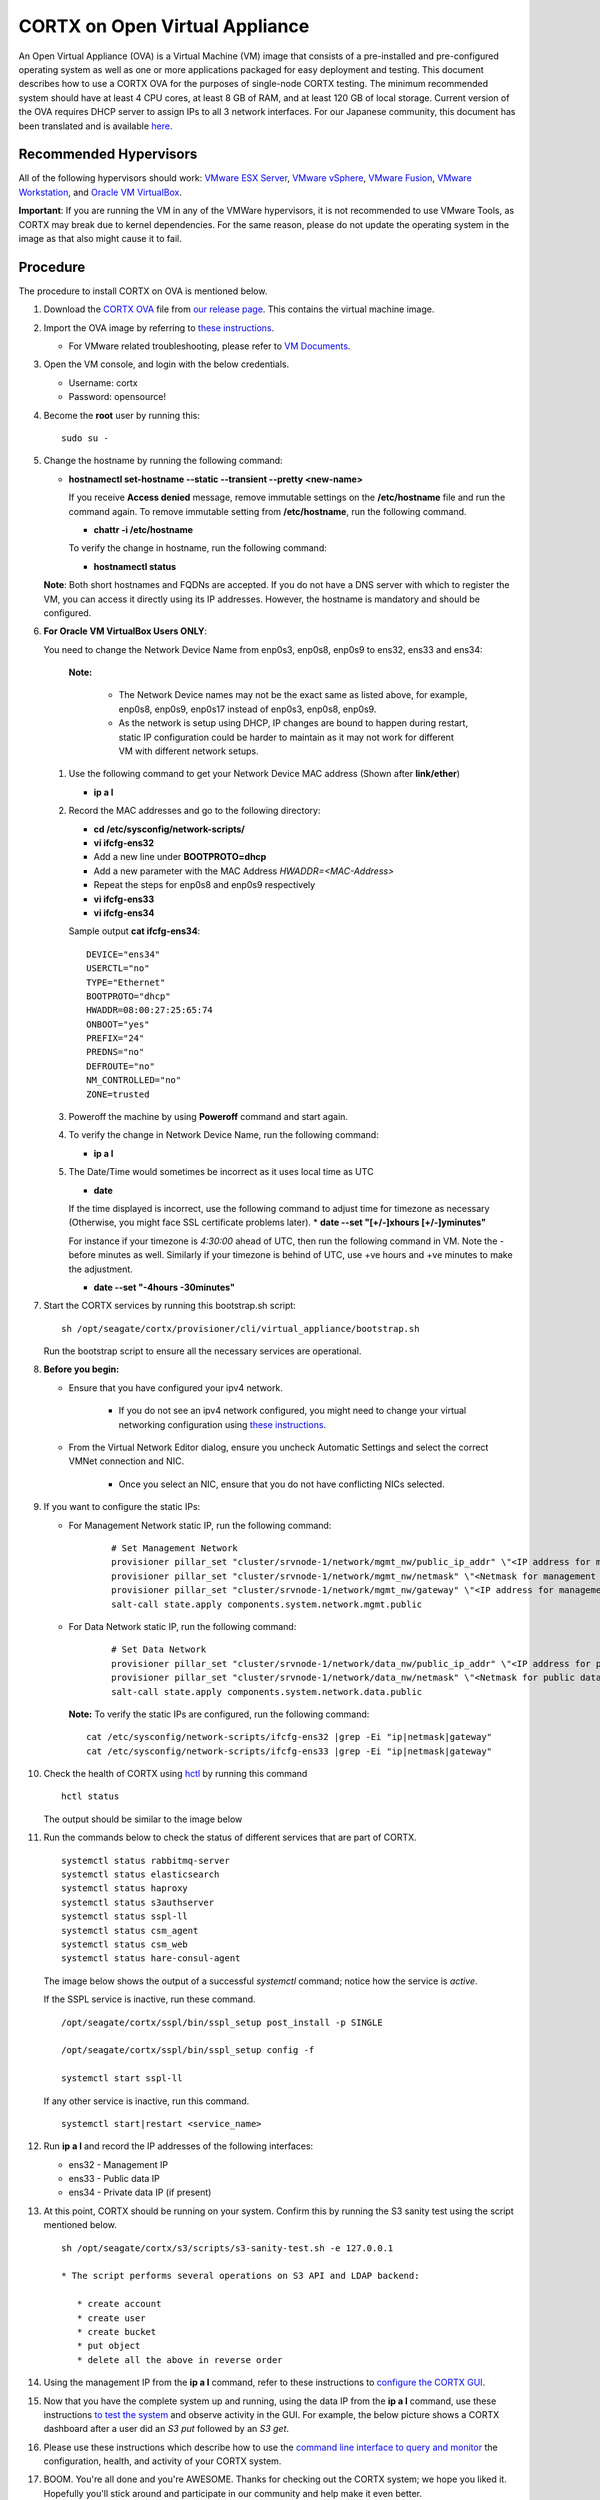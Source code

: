 
===============================
CORTX on Open Virtual Appliance
===============================
An Open Virtual Appliance (OVA) is a Virtual Machine (VM) image that consists of a pre-installed and pre-configured operating system as well as one or more applications packaged for easy deployment and testing.  This document describes how to use a CORTX OVA for the purposes of single-node CORTX testing.  The minimum recommended system should have at least 4 CPU cores, at least 8 GB of RAM, and at least 120 GB of local storage. Current version of the OVA requires DHCP server to assign IPs to all 3 network interfaces. For our Japanese community, this document has been translated and is available `here <https://qiita.com/Taroi_Japanista/items/0ac03f55dce3f7433adf>`_.

***********************
Recommended Hypervisors
***********************
All of the following hypervisors should work: `VMware ESX Server <https://www.vmware.com/products/esxi-and-esx.html>`_,
`VMware vSphere <https://www.vmware.com/products/vsphere.html>`_,
`VMware Fusion <https://www.vmware.com/products/fusion.html>`_,
`VMware Workstation <https://www.vmware.com/products/workstation-pro.html>`_, and
`Oracle VM VirtualBox <https://www.oracle.com/virtualization/>`_. 

**Important**: If you are running the VM in any of the VMWare hypervisors, it is not recommended to use VMware Tools, as CORTX may break due to kernel dependencies.  For the same reason, please do not update the operating system in the image as that also might cause it to fail.

**********
Procedure
**********
The procedure to install CORTX on OVA is mentioned below.

#. Download the `CORTX OVA <https://github.com/Seagate/cortx/releases/>`_ file from `our release page <https://github.com/Seagate/cortx/releases/latest>`_. This contains the virtual machine image.

#. Import the OVA image by referring to `these instructions <Importing_OVA_File.rst>`_. 

   - For VMware related troubleshooting, please refer to `VM Documents <https://docs.vmware.com/en/VMware-vSphere/index.html>`_. 
  
#. Open the VM console, and login with the below credentials.

   * Username: cortx 
   * Password: opensource!

#. Become the **root** user by running this:
   
   ::
   
     sudo su -
   
#. Change the hostname by running the following command:

   * **hostnamectl set-hostname --static --transient --pretty <new-name>**
  
     If you receive **Access denied** message, remove immutable settings on the **/etc/hostname** file and run the command again. To remove immutable setting from **/etc/hostname**, run the following command.
     
     * **chattr -i /etc/hostname**
  
     To verify the change in hostname, run the following command:
 
     * **hostnamectl status**
   
   **Note**: Both short hostnames and FQDNs are accepted. If you do not have a DNS server with which to register the VM, you can access it directly using its IP addresses. However, the hostname is mandatory and should be configured.

#. **For Oracle VM VirtualBox Users ONLY**:
   
   .. raw:: html

       <details>
       <summary><a>Click here to expand the preboarding procedure.</a></summary>

   You need to change the Network Device Name from enp0s3, enp0s8, enp0s9 to ens32, ens33 and ens34:
   
      **Note:** 
      
         - The Network Device names may not be the exact same as listed above, for example, enp0s8, enp0s9, enp0s17 instead of enp0s3, enp0s8, enp0s9.
         - As the network is setup using DHCP, IP changes are bound to happen during restart, static IP configuration could be harder to maintain as it may not work for different VM with different network setups. 
   
   
   #. Use the following command to get your Network Device MAC address (Shown after **link/ether**)

      * **ip a l**

   #. Record the MAC addresses and go to the following directory:

      * **cd /etc/sysconfig/network-scripts/**
      * **vi ifcfg-ens32**
      * Add a new line under **BOOTPROTO=dhcp**
      * Add a new parameter with the MAC Address *HWADDR=<MAC-Address>*
      * Repeat the steps for enp0s8 and enp0s9 respectively
      * **vi ifcfg-ens33**
      * **vi ifcfg-ens34**

      Sample output **cat ifcfg-ens34**:
      
      ::
      
         DEVICE="ens34"
         USERCTL="no"
         TYPE="Ethernet"
         BOOTPROTO="dhcp"
         HWADDR=08:00:27:25:65:74
         ONBOOT="yes"
         PREFIX="24"
         PREDNS="no"
         DEFROUTE="no"
         NM_CONTROLLED="no"
         ZONE=trusted

   #. Poweroff the machine by using **Poweroff** command and start again.

   #. To verify the change in Network Device Name, run the following command:

      * **ip a l**

   #. The Date/Time would sometimes be incorrect as it uses local time as UTC

      * **date**

      If the time displayed is incorrect, use the following command to adjust time for timezone as necessary (Otherwise, you might face SSL certificate problems later). 
      * **date --set "[+/-]xhours [+/-]yminutes"**
      
      For instance if your timezone is `4:30:00` ahead of UTC, then run the following command in VM. Note the `-` before minutes as well. Similarly if your timezone is behind of UTC, use +ve hours and +ve minutes to make the adjustment.

      * **date --set "-4hours -30minutes"**
  
   .. raw:: html
   
       </details>

#. Start the CORTX services by running this bootstrap.sh script:
   
   ::
   
      sh /opt/seagate/cortx/provisioner/cli/virtual_appliance/bootstrap.sh
     
   Run the bootstrap script to ensure all the necessary services are operational.
   
#. **Before you begin:**
   
   - Ensure that you have configured your ipv4 network.

      - If you do not see an ipv4 network configured, you might need to change your virtual networking configuration using  `these instructions <troubleshoot_virtual_network.rst>`_.

   - From the Virtual Network Editor dialog, ensure you uncheck Automatic Settings and select the correct VMNet connection and NIC.

      - Once you select an NIC, ensure that you do not have conflicting NICs selected. 
      
#. If you want to configure the static IPs:

   - For Management Network static IP, run the following command:

      ::

         # Set Management Network
         provisioner pillar_set "cluster/srvnode-1/network/mgmt_nw/public_ip_addr" \"<IP address for management network>\"
         provisioner pillar_set "cluster/srvnode-1/network/mgmt_nw/netmask" \"<Netmask for management network>\"
         provisioner pillar_set "cluster/srvnode-1/network/mgmt_nw/gateway" \"<IP address for management network gateway>\"
         salt-call state.apply components.system.network.mgmt.public

      .. image:: images/OVAStaticIP.png

   - For Data Network static IP, run the following command:

      ::
      
         # Set Data Network
         provisioner pillar_set "cluster/srvnode-1/network/data_nw/public_ip_addr" \"<IP address for public network>\"
         provisioner pillar_set "cluster/srvnode-1/network/data_nw/netmask" \"<Netmask for public data network>\"
         salt-call state.apply components.system.network.data.public

      .. image:: images/OVAStaticIP_Public.png

    **Note:** To verify the static IPs are configured, run the following command:

    ::

        cat /etc/sysconfig/network-scripts/ifcfg-ens32 |grep -Ei "ip|netmask|gateway"
        cat /etc/sysconfig/network-scripts/ifcfg-ens33 |grep -Ei "ip|netmask|gateway"

#. Check the health of CORTX using `hctl <https://github.com/Seagate/cortx/blob/main/doc/checking_health.rst>`_ by running this command
   
   ::
   
      hctl status
   
   The output should be similar to the image below

   .. image:: images/hctl_status_output.png

#. Run the commands below to check the status of different services that are part of CORTX.

   ::

    systemctl status rabbitmq-server 
    systemctl status elasticsearch   
    systemctl status haproxy
    systemctl status s3authserver 
    systemctl status sspl-ll      
    systemctl status csm_agent    
    systemctl status csm_web
    systemctl status hare-consul-agent
 
   The image below shows the output of a successful *systemctl* command; notice how the service is *active*.
   
   .. image:: images/systemctl_output.png
   
   If the SSPL service is inactive, run these command.

   ::

    /opt/seagate/cortx/sspl/bin/sspl_setup post_install -p SINGLE
    
    /opt/seagate/cortx/sspl/bin/sspl_setup config -f 
    
    systemctl start sspl-ll    

   If any other service is inactive, run this command.

   ::

      systemctl start|restart <service_name>

#. Run **ip a l** and record the IP addresses of the following interfaces:

   * ens32 - Management IP
   * ens33 - Public data IP
   * ens34 - Private data IP (if present)


   .. image:: images/networks.png
   
#. At this point, CORTX should be running on your system.  Confirm this by running the S3 sanity test using the script mentioned below.

   ::
   
      sh /opt/seagate/cortx/s3/scripts/s3-sanity-test.sh -e 127.0.0.1

      * The script performs several operations on S3 API and LDAP backend:

         * create account
         * create user
         * create bucket
         * put object
         * delete all the above in reverse order
      
   
#. Using the management IP from the **ip a l** command,  refer to these instructions to `configure the CORTX GUI <Preboarding_and_Onboarding.rst>`_. 

#. Now that you have the complete system up and running, using the data IP from the **ip a l** command, use these instructions `to test the system <testing_io.rst>`_  and observe activity in the GUI.  For example, the below picture shows a CORTX dashboard after a user did an *S3 put* followed by an *S3 get*.

   .. image:: images/dashboard_read_write.png

#. Please use these instructions which describe how to use the `command line interface to query and monitor <checking_health.rst>`_ the configuration, health, and activity of your CORTX system.

#. BOOM.  You're all done and you're AWESOME.  Thanks for checking out the CORTX system; we hope you liked it.  Hopefully you'll stick around and participate in our community and help make it even better.

**Note:** The Lyve Pilot (LP) will be available in the future releases.
 
*************
Miscellaneous
*************

If you have a firewall between CORTX and the rest of your infrastructure, including but not limited to S3 clients, web browser, and so on, ensure that the ports mentioned below are open to provide access to CORTX.
  
+----------------------+-------------------+---------------------------------------------+
|    **Port number**   |   **Protocols**   |   **Destination network on CORTX**          |
+----------------------+-------------------+---------------------------------------------+
|          22          |        TCP        |           Management network                |
+----------------------+-------------------+---------------------------------------------+ 
|          53          |      TCP/UDP      | Management network and Public Data network  |
+----------------------+-------------------+---------------------------------------------+ 
|         123          |      TCP/UDP      |              Management network             |
+----------------------+-------------------+---------------------------------------------+
|         443          |       HTTPS       |             Public Data network             |
+----------------------+-------------------+---------------------------------------------+
|         9443         |       HTTPS       |              Public Data network            |
+----------------------+-------------------+---------------------------------------------+
|         28100        |   TCP (HTTPS)     |              Management network             |
+----------------------+-------------------+---------------------------------------------+

If your disk does not have space, run the following command to clean up the logs from the **/var/log** file.

::

 rm /var/log/<file to be deleted>
 
This step is applicable only if the earlier s3 sanity fails. Run the below mentioned script to delete the account and objects that were created as part of the earlier sanity.

::

 sh /opt/seagate/cortx/s3/scripts/s3-sanity-test.sh -c

Restarting CORTX OVA
====================
To restart the CORTX OVA, follow the below mentioned procedures, in the order of listing.

- Shutdown CORTX

- Restart CORTX

Note: If the virtual machine (VM) is forcefully shutdown then some of the services will be impacted as well as the cluster might not start so you have to run the bootstrap script again to avoid importing the OVA image again.

Shutdown CORTX
----------------

.. raw:: html

    <details>
   <summary><a>Click here to view the procedure.</a></summary>
   
#. Stop all S3 I/O traffic from S3 clients to VA.

#. Login to the CORTX Virtual Appliance as **cortx** and run the following.

   * **sudo su -**

#. Stop CORTX I/O subsystem by running the following command.

   * **hctl shutdown** 

#. After executing the previous command, shutdown the OVA by running the following command.

   * **poweroff**
   
.. raw:: html
   
   </details>
 

Restart CORTX
--------------

.. raw:: html

    <details>
   <summary><a>Click here to view the procedure.</a></summary>

#. Power on the Virtual Appliance VM.

#. Login to the CORTX OVA as cortx and run the following.

   - **sudo su -**
   
#. Restart openldap and s3 auth server services by the below mentioned commands.

   ::
   
    $ systemctl restart slapd
    
    $ systemctl restart s3authserver

#. Start CORTX I/O subsystem by running the following command.

   - **hctl start**
   

   
.. raw:: html
   
   </details>
   
Tested by:

- May 10, 2021: Shiji Zhang (shiji.zhang@tusimple.ai) using OVA release 1.0.4 on KVM 5.1

- Apr 30, 2021: Ashwini Borse (ashwini.borse@seagate.com) using OVA release 1.0.4 on Vsphere.

- Apr 12, 2021: Mukul Malhotra (mukul.malhotra@seagate.com) using OVA release 1.0.3 on MAC running VMWare Fusion 12.1.0.

- April 6, 2021: Harrison Seow (harrison.seow@seagate.com) using OVA release 1.0.3 on Windows 10 running VMware Workstation 16 Player.

- Mar 25, 2021: Mukul Malhotra (mukul.malhotra@seagate.com) using OVA release 1.0.3 on Windows 10 running Oracle VirtualBox & VMware Workstation 6.1.16.

- Mar 24, 2021:  Harrison Seow (harrison.seow@seagate.com) using OVA release 1.0.2 on Windows running Oracle VM VirtualBox 6.1.16.

- Mar 18, 2021: Jalen Kan (jalen.j.kan@seagate.com) using OVA release 1.0.2 on a Windows laptop running VMWare Workstation.

- Feb 4, 2021:  Tim Coulter (timothy.r.coulter@seagate.com) using OVA release 1.0.2 on MAC running VMWare Fusion 12.1.0

- Jan 13, 2021: Mayur Gupta (mayur.gupta@seagate.com) using OVA release 1.0.2 on a Windows laptop running VMWare Workstation.

- Jan 6, 2021: Patrick Hession (patrick.hession@seagate.com) using OVA release 1.0.2 on a Windows laptop running VMWare Workstation.

- Dec 10, 2020: Suprit Shinde (suprit.shinde@seagate.com) using OVA release 1.0.2 on a Windows laptop running VMWare Workstation.

- Nov 3, 2020: Justin Woo (justin.woo@seagate.com) using OVA release 1.0.2 on a Windows laptop running VMWare Workstation.

- Oct 26, 2020: Gregory Touretsky (gregory.touretsky@seagate.com) using OVA release 1.0.2 on a Windows laptop running VMWare Workstation.

- Oct 11, 2020: Saumya Sunder (saumya.sunder@seagate.com) using OVA release 1.0.2 on a Windows laptop running VMWare Workstation.

- Oct 5, 2020: Andriy Tkachuk (andriy.tkachuk@seagate.com) using OVA release 1.0.2 by running VMWare Fusion 11.

- Sep 18, 2020: Sarang Sawant (sarang.sawant@seagate.com) using OVA release 1.0.2 on a Windows laptop running VMWare Workstation.

- Sep 19, 2020: Divya Kachchwaha Kachchwaha (divya.kachhwaha@seagate.com) using OVA release 1.0.1 on a Windows laptop running VMWare Workstation.

- Sep 19, 2020: Venkataraman Padmanabhan (venkataraman.padmanabhan@seagate.com) using OVA release 1.0.0 and 1.0.1 on a Windows laptop running VMWare Workstation.

- Sep 12, 2020: Mukul Malhotra (mukul.malhotra@seagate.com) using OVA release 1.0.0 and 1.0.1 on a Windows laptop running VMWare Workstation.

- Sep 12, 2020: Puja Mudaliar (puja.mudaliar@seagate.com) using OVA release 1.0.0 on a Windows laptop running VMWare Workstation.

- Sep 12, 2020: Gaurav Chaudhari (gaurav.chaudhari@seagate.com) using OVA release 1.0.0 on a Windows laptop running VMWare Workstation.


